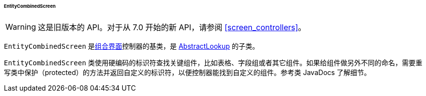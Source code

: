 :sourcesdir: ../../../../../../source

[[entityCombinedScreen]]
====== EntityCombinedScreen

[WARNING]
====
这是旧版本的 API。对于从 7.0 开始的新 API，请参阅 <<screen_controllers>>。
====

`EntityCombinedScreen` 是<<screen_combined,组合界面>>控制器的基类，是 <<abstractLookup,AbstractLookup>> 的子类。

`EntityCombinedScreen` 类使用硬编码的标识符查找关键组件，比如表格、字段组或者其它组件。如果给组件做另外不同的命名，需要重写类中保护（protected）的方法并返回自定义的标识符，以便控制器能找到自定义的组件。参考类 JavaDocs 了解细节。

